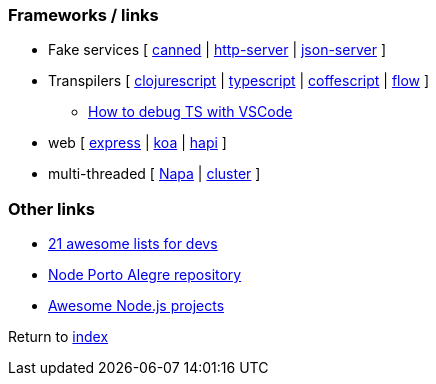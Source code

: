 ### Frameworks / links

* Fake services [
https://github.com/sideshowcoder/canned[canned] | 
https://github.com/indexzero/http-server[http-server] | 
https://github.com/typicode/json-server[json-server]
]
* Transpilers [
https://github.com/clojure/clojurescript[clojurescript] |
https://github.com/Microsoft/TypeScript[typescript] |
https://github.com/jashkenas/coffeescript[coffescript] |
https://flow.org[flow]
]
** https://medium.com/@dupski/debug-typescript-in-vs-code-without-compiling-using-ts-node-9d1f4f9a94a[How to debug TS with VSCode]
* web [
http://expressjs.com[express] | 
http://koajs.com[koa] |
https://hapijs.com[hapi]
]
* multi-threaded [
https://github.com/Microsoft/napajs/blob/master/README.md[Napa] |
https://nodejs.org/api/cluster.html#cluster_how_it_works[cluster]
]

### Other links

* https://nodesource.com/blog/the-21-most-awesome-awesome-lists-for-node-js-developers[21 awesome lists for devs]
* https://github.com/node-poa[Node Porto Alegre repository]
* https://github.com/sqreen/awesome-nodejs-projects/blob/master/README.md[Awesome Node.js projects]

Return to link:../README.adoc[index]
